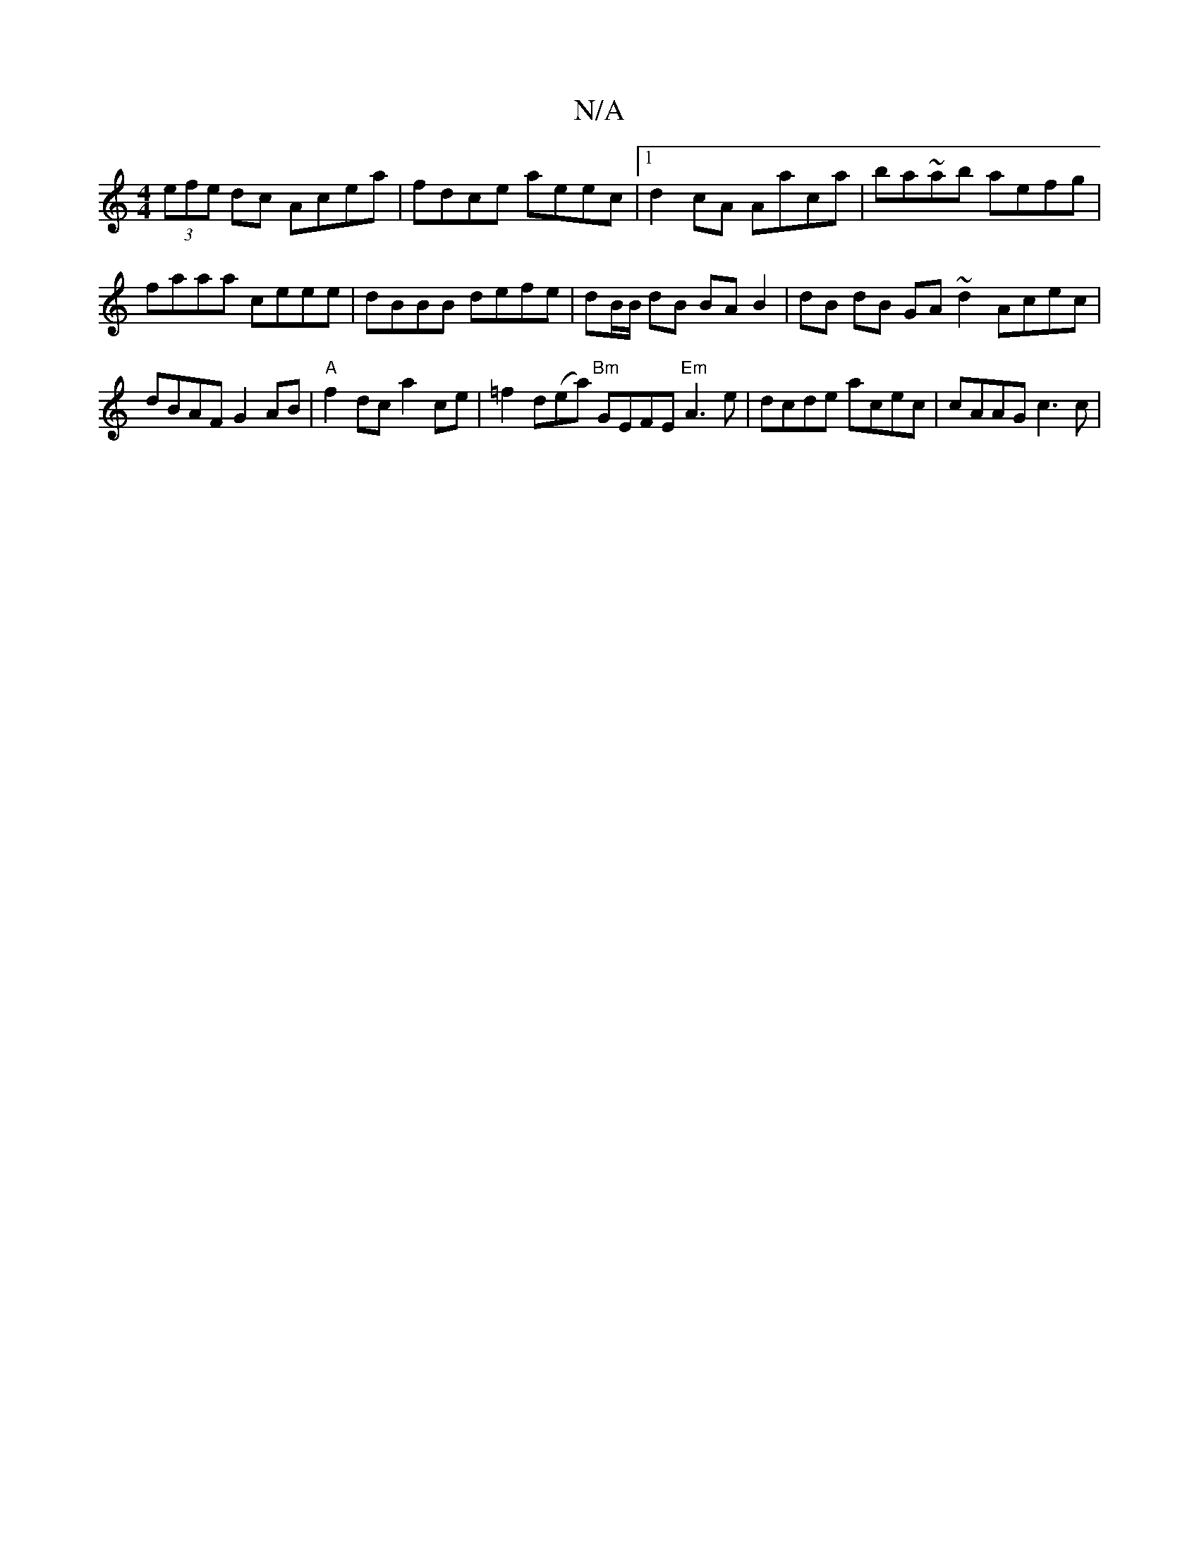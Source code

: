 X:1
T:N/A
M:4/4
R:N/A
K:Cmajor
 (3efe dc Acea | fdce aeec |[1 d2 cA Aaca | ba~ab aefg | faaa ceee | dBBB defe | dB/B/ dB BA B2 | dB dB GA ~d2 Acec |
dBAF G2 AB | "A" f2 dc a2ce | =f2d(ea) "Bm"GEFE "Em"A3 e | dcde acec | cAAG c3 c |
